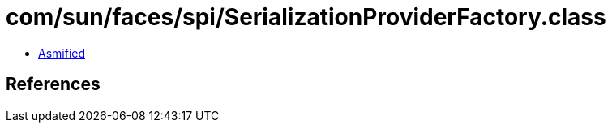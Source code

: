 = com/sun/faces/spi/SerializationProviderFactory.class

 - link:SerializationProviderFactory-asmified.java[Asmified]

== References

